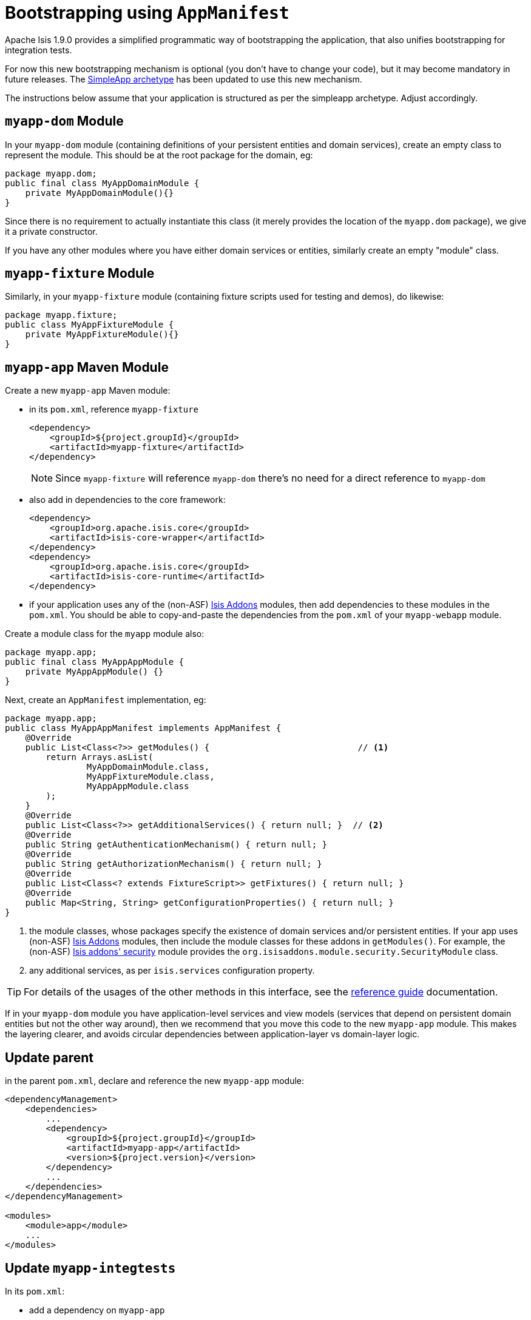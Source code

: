 [[_migration-notes_1.8.0-to-1.9.0_bootstrapping-using-AppManifest]]
= Bootstrapping using `AppManifest`
:Notice: Licensed to the Apache Software Foundation (ASF) under one or more contributor license agreements. See the NOTICE file distributed with this work for additional information regarding copyright ownership. The ASF licenses this file to you under the Apache License, Version 2.0 (the "License"); you may not use this file except in compliance with the License. You may obtain a copy of the License at. http://www.apache.org/licenses/LICENSE-2.0 . Unless required by applicable law or agreed to in writing, software distributed under the License is distributed on an "AS IS" BASIS, WITHOUT WARRANTIES OR  CONDITIONS OF ANY KIND, either express or implied. See the License for the specific language governing permissions and limitations under the License.
:_basedir: ../
:_imagesdir: images/



Apache Isis 1.9.0 provides a simplified programmatic way of bootstrapping the application, that also unifies bootstrapping for integration tests.

For now this new bootstrapping mechanism is optional (you don't have to change your code), but it may become mandatory in future releases.  The xref:guides/ugfun.adoc#_ugfun_getting-started_simpleapp-archetype[SimpleApp archetype] has been updated to use this new mechanism.

The instructions below assume that your application is structured as per the simpleapp archetype.  Adjust accordingly.



== `myapp-dom` Module

In your `myapp-dom` module (containing definitions of your persistent entities and domain services), create an empty class to represent the module.  This should be at the root package for the domain, eg:

[source,java]
----
package myapp.dom;
public final class MyAppDomainModule {
    private MyAppDomainModule(){}
}
----

Since there is no requirement to actually instantiate this class (it merely provides the location of the `myapp.dom` package), we give it a private constructor.

If you have any other modules where you have either domain services or entities, similarly create an empty "module" class.



== `myapp-fixture` Module

Similarly, in your `myapp-fixture` module (containing fixture scripts used for testing and demos), do likewise:

[source,java]
----
package myapp.fixture;
public class MyAppFixtureModule {
    private MyAppFixtureModule(){}
}
----




== `myapp-app` Maven Module

Create a new `myapp-app` Maven module:

* in its `pom.xml`, reference `myapp-fixture` +
+
[source,xml]
----
<dependency>
    <groupId>${project.groupId}</groupId>
    <artifactId>myapp-fixture</artifactId>
</dependency>
----
+
[NOTE]
====
Since `myapp-fixture` will reference `myapp-dom` there's no need for a direct reference to `myapp-dom`
====

* also add in dependencies to the core framework: +
+
[source,xml]
----
<dependency>
    <groupId>org.apache.isis.core</groupId>
    <artifactId>isis-core-wrapper</artifactId>
</dependency>
<dependency>
    <groupId>org.apache.isis.core</groupId>
    <artifactId>isis-core-runtime</artifactId>
</dependency>
----

* if your application uses any of the (non-ASF) link:http://www.isisaddons.org[Isis Addons] modules, then add dependencies to these modules in the `pom.xml`.  You should be able to copy-and-paste the dependencies from the `pom.xml` of your `myapp-webapp` module.

Create a module class for the `myapp` module also:

[source,java]
----
package myapp.app;
public final class MyAppAppModule {
    private MyAppAppModule() {}
}
----

Next, create an `AppManifest` implementation, eg: +

[source,java]
----
package myapp.app;
public class MyAppAppManifest implements AppManifest {
    @Override
    public List<Class<?>> getModules() {                             // <1>
        return Arrays.asList(
                MyAppDomainModule.class,
                MyAppFixtureModule.class,
                MyAppAppModule.class
        );
    }
    @Override
    public List<Class<?>> getAdditionalServices() { return null; }  // <2>
    @Override
    public String getAuthenticationMechanism() { return null; }
    @Override
    public String getAuthorizationMechanism() { return null; }
    @Override
    public List<Class<? extends FixtureScript>> getFixtures() { return null; }
    @Override
    public Map<String, String> getConfigurationProperties() { return null; }
}
----
<1> the module classes, whose packages specify the existence of domain services and/or persistent entities.  If your app uses (non-ASF) link:http://www.isisaddons.org[Isis Addons] modules, then include the module classes for these addons in `getModules()`.   For example, the (non-ASF) http://github.com/isisaddons/isis-module-security[Isis addons' security] module provides the `org.isisaddons.module.security.SecurityModule` class.
<2> any additional services, as per `isis.services` configuration property.


[TIP]
====
For details of the usages of the other methods in this interface, see the xref:guides/rgcms.adoc#_rgcms_classes_AppManifest-bootstrapping[reference guide] documentation.
====


If in your `myapp-dom` module you have application-level services and view models (services that depend on persistent domain entities but not the other way around), then we recommend that you move this code to the new `myapp-app` module.  This makes the layering clearer, and avoids circular dependencies between  application-layer vs domain-layer logic.




== Update parent

in the parent `pom.xml`, declare and reference the new `myapp-app` module:

[source,xml]
----
<dependencyManagement>
    <dependencies>
        ...
        <dependency>
            <groupId>${project.groupId}</groupId>
            <artifactId>myapp-app</artifactId>
            <version>${project.version}</version>
        </dependency>
        ...
    </dependencies>
</dependencyManagement>

<modules>
    <module>app</module>
    ...
</modules>

----



== Update `myapp-integtests`

In its `pom.xml`:

* add a dependency on `myapp-app`
* remove dependency on `myapp-fixture` (and on `myapp-dom`, if present)
* remove dependencies on `isis-core-wrapper` and `isis-core-runtime` (since now obtained transitively from `myapp-app`)

Also update (simplify) `MyAppSystemInitializer` to use the new `AppManifest`, eg:

[source,java]
----
public class MyAppSystemInitializer {
    public static void initIsft() {
        IsisSystemForTest isft = IsisSystemForTest.getElseNull();
        if(isft == null) {
            isft = new IsisSystemForTest.Builder()
                    .withLoggingAt(org.apache.log4j.Level.INFO)
                    .with(new DomainAppAppManifest())                   // <1>
                    .with(new IsisConfigurationForJdoIntegTests())      // <2>
                    .build()
                    .setUpSystem();
            IsisSystemForTest.set(isft);
        }
    }
}
----
<1> bootstrapping using the new `AppManifest` implementation
<2> if your bootstrapping previously explicitly overrode certain configuration properties, this can instead be moved to the `getConfigurationProperties()` method of your `AppManifest` implementation.




== Update `myapp-webapp`

In its `pom.xml`:

* add a dependency on `myapp-app`
* remove dependency on `myapp-fixture` (and on `myapp-dom`, if present)
* remove dependencies on `isis-core-wrapper` and `isis-core-runtime` (since now obtained transitively from `myapp-app`)

* (if you didn't previously), move any dependencies to addons or other services referenced in the `AppManifest` to the `pom.xml` of the new `myapp-app` module.


Remove configuration properties that are no longer needed:

* in `isis.properties`:

** remove `isis.services-installer`
** remove `isis.services.ServicesInstallerFromAnnotation.packagePrefix`
** remove `isis.services`

* in `persistor_datanucleus.properties`

** remove `isis.persistor.datanucleus.RegisterEntities.packagePrefix`


Finally, specify the `AppManifest` to use to bootstrap the app.  You have a choice here:

* either update `isis.properties`, using the `isis.appManifest` key to specify the `AppManifest` implementation, eg: +
+
[source,ini]
----
isis.appManifest=domainapp.app.DomainAppAppManifest
----

* alternatively, specify the `AppManifest` by overriding the `IsisWicketApplication#newWicketModule()`, eg: +
+
[source,java]
----
@Override
protected Module newIsisWicketModule() {
    final Module isisDefaults = super.newIsisWicketModule();
    ...
    final Module overrides = new AbstractModule() {
        @Override
        protected void configure() {
            ...
            bind(AppManifest.class).toInstance(new DomainAppAppManifest());
        }
    };

    return Modules.override(isisDefaults).with(overrides);
}
----

If the second (programmatic) approach is used, this overrides the first approach (using `isis.properties`).




